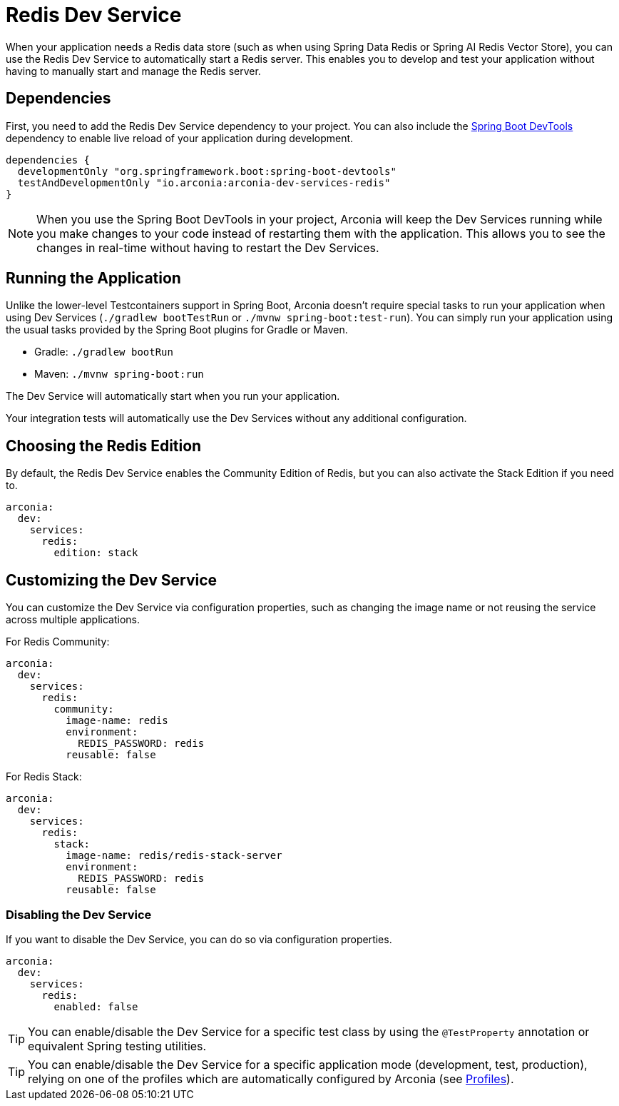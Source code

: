 = Redis Dev Service

When your application needs a Redis data store (such as when using Spring Data Redis or Spring AI Redis Vector Store), you can use the Redis Dev Service to automatically start a Redis server. This enables you to develop and test your application without having to manually start and manage the Redis server.

== Dependencies

First, you need to add the Redis Dev Service dependency to your project. You can also include the https://docs.spring.io/spring-boot/reference/using/devtools.html[Spring Boot DevTools] dependency to enable live reload of your application during development.

[source,groovy]
----
dependencies {
  developmentOnly "org.springframework.boot:spring-boot-devtools"
  testAndDevelopmentOnly "io.arconia:arconia-dev-services-redis"
}
----

NOTE: When you use the Spring Boot DevTools in your project, Arconia will keep the Dev Services running while you make changes to your code instead of restarting them with the application. This allows you to see the changes in real-time without having to restart the Dev Services.

== Running the Application

Unlike the lower-level Testcontainers support in Spring Boot, Arconia doesn't require special tasks to run your application when using Dev Services (`./gradlew bootTestRun` or `./mvnw spring-boot:test-run`). You can simply run your application using the usual tasks provided by the Spring Boot plugins for Gradle or Maven.

* Gradle: `./gradlew bootRun`
* Maven: `./mvnw spring-boot:run`

The Dev Service will automatically start when you run your application.

Your integration tests will automatically use the Dev Services without any additional configuration.

== Choosing the Redis Edition

By default, the Redis Dev Service enables the Community Edition of Redis, but you can also activate the Stack Edition if you need to.

[source,yaml]
----
arconia:
  dev:
    services:
      redis:
        edition: stack
----

== Customizing the Dev Service

You can customize the Dev Service via configuration properties, such as changing the image name or not reusing the service across multiple applications.

For Redis Community:

[source,yaml]
----
arconia:
  dev:
    services:
      redis:
        community:
          image-name: redis
          environment:
            REDIS_PASSWORD: redis
          reusable: false
----

For Redis Stack:

[source,yaml]
----
arconia:
  dev:
    services:
      redis:
        stack:
          image-name: redis/redis-stack-server
          environment:
            REDIS_PASSWORD: redis
          reusable: false
----

=== Disabling the Dev Service

If you want to disable the Dev Service, you can do so via configuration properties.

[source,yaml]
----
arconia:
  dev:
    services:
      redis:
        enabled: false
----

TIP: You can enable/disable the Dev Service for a specific test class by using the `@TestProperty` annotation or equivalent Spring testing utilities.

TIP: You can enable/disable the Dev Service for a specific application mode (development, test, production), relying on one of the profiles which are automatically configured by Arconia (see xref:../../ROOT/core-features/profiles.adoc[Profiles]).
